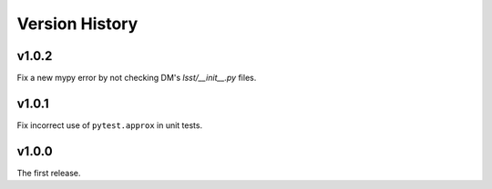 .. py:currentmodule:: lsst.ts.utils

.. _lsst.ts.utils.version_history:

###############
Version History
###############

v1.0.2
------

Fix a new mypy error by not checking DM's `lsst/__init__.py` files.


v1.0.1
------

Fix incorrect use of ``pytest.approx`` in unit tests.

v1.0.0
------

The first release.
